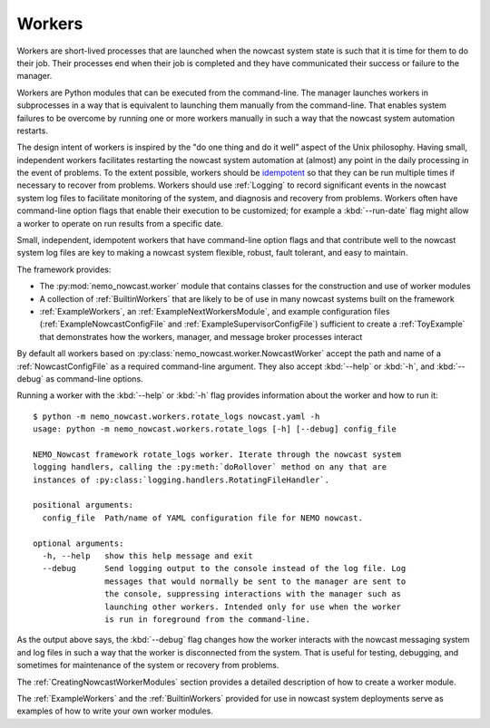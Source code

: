 .. Copyright 2016 – present Doug Latornell, 43ravens

.. Licensed under the Apache License, Version 2.0 (the "License");
.. you may not use this file except in compliance with the License.
.. You may obtain a copy of the License at

..    http://www.apache.org/licenses/LICENSE-2.0

.. Unless required by applicable law or agreed to in writing, software
.. distributed under the License is distributed on an "AS IS" BASIS,
.. WITHOUT WARRANTIES OR CONDITIONS OF ANY KIND, either express or implied.
.. See the License for the specific language governing permissions and
.. limitations under the License.


.. _Workers:

*******
Workers
*******

Workers are short-lived processes that are launched when the nowcast system state is such that it is time for them to do their job.
Their processes end when their job is completed and they have communicated their success or failure to the manager.

Workers are Python modules that can be executed from the command-line.
The manager launches workers in subprocesses in a way that is equivalent to launching them manually from the command-line.
That enables system failures to be overcome by running one or more workers manually in such a way that the nowcast system automation restarts.

The design intent of workers is inspired by the "do one thing and do it well" aspect of the Unix philosophy.
Having small,
independent workers facilitates restarting the nowcast system automation at (almost) any point in the daily processing in the event of problems.
To the extent possible,
workers should be `idempotent`_ so that they can be run multiple times if necessary to recover from problems.
Workers should use :ref:`Logging` to record significant events in the nowcast system log files to facilitate monitoring of the system,
and diagnosis and recovery from problems.
Workers often have command-line option flags that enable their execution to be customized;
for example a :kbd:`--run-date` flag might allow a worker to operate on run results from a specific date.

.. _idempotent: https://en.wikipedia.org/wiki/Idempotence

Small,
independent,
idempotent workers that have command-line option flags and that contribute well to the nowcast system log files are key to making a nowcast system flexible,
robust,
fault tolerant,
and easy to maintain.

The framework provides:

* The :py:mod:`nemo_nowcast.worker` module that contains classes for the construction and use of worker modules
* A collection of :ref:`BuiltinWorkers` that are likely to be of use in many nowcast systems built on the framework
* :ref:`ExampleWorkers`,
  an :ref:`ExampleNextWorkersModule`,
  and example configuration files
  (:ref:`ExampleNowcastConfigFile` and :ref:`ExampleSupervisorConfigFile`)
  sufficient to create a :ref:`ToyExample` that demonstrates how the workers,
  manager,
  and message broker processes interact

By default all workers based on :py:class:`nemo_nowcast.worker.NowcastWorker` accept the path and name of a :ref:`NowcastConfigFile` as a required command-line argument.
They also accept :kbd:`--help` or :kbd:`-h`,
and :kbd:`--debug` as command-line options.

Running a worker with the :kbd:`--help` or :kbd:`-h` flag provides information about the worker and how to run it::

  $ python -m nemo_nowcast.workers.rotate_logs nowcast.yaml -h
  usage: python -m nemo_nowcast.workers.rotate_logs [-h] [--debug] config_file

  NEMO_Nowcast framework rotate_logs worker. Iterate through the nowcast system
  logging handlers, calling the :py:meth:`doRollover` method on any that are
  instances of :py:class:`logging.handlers.RotatingFileHandler`.

  positional arguments:
    config_file  Path/name of YAML configuration file for NEMO nowcast.

  optional arguments:
    -h, --help   show this help message and exit
    --debug      Send logging output to the console instead of the log file. Log
                 messages that would normally be sent to the manager are sent to
                 the console, suppressing interactions with the manager such as
                 launching other workers. Intended only for use when the worker
                 is run in foreground from the command-line.

As the output above says,
the :kbd:`--debug` flag changes how the worker interacts with the nowcast messaging system and log files in such a way that the worker is disconnected from the system.
That is useful for testing,
debugging,
and sometimes for maintenance of the system or recovery from problems.

The :ref:`CreatingNowcastWorkerModules` section provides a detailed description of how to create a worker module.

The :ref:`ExampleWorkers` and the :ref:`BuiltinWorkers` provided for use in nowcast system deployments serve as examples of how to write your own worker modules.
